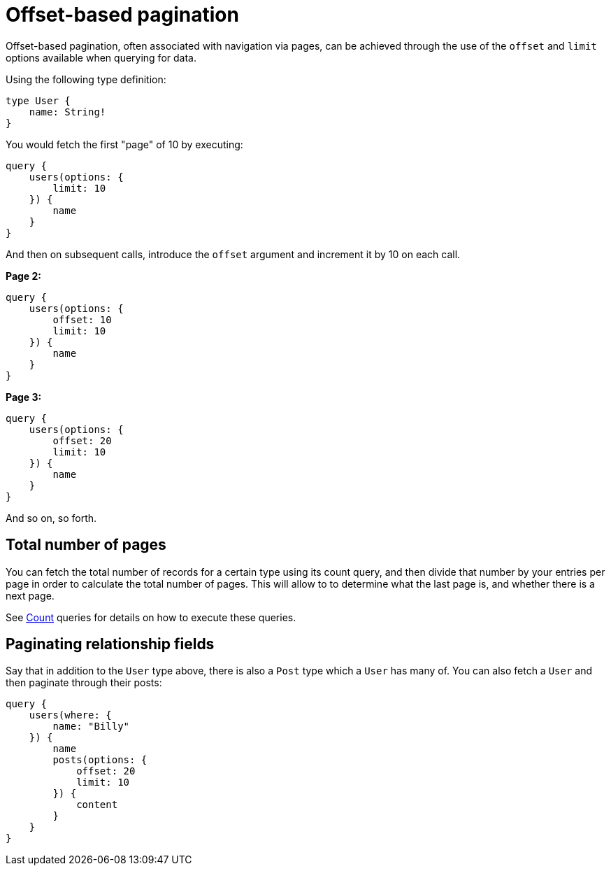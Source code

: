 [[pagination-offset-based]]
= Offset-based pagination

Offset-based pagination, often associated with navigation via pages, can be achieved through the use of the `offset` and `limit` options available when querying for data.

Using the following type definition:

[source, graphql, indent=0]
----
type User {
    name: String!
}
----

You would fetch the first "page" of 10 by executing:

[source, graphql, indent=0]
----
query {
    users(options: {
        limit: 10
    }) {
        name
    }
}
----

And then on subsequent calls, introduce the `offset` argument and increment it by 10 on each call.

*Page 2:*

[source, graphql, indent=0]
----
query {
    users(options: {
        offset: 10
        limit: 10
    }) {
        name
    }
}
----

*Page 3:*

[source, graphql, indent=0]
----
query {
    users(options: {
        offset: 20
        limit: 10
    }) {
        name
    }
}
----

And so on, so forth.

== Total number of pages

You can fetch the total number of records for a certain type using its count query, and then divide that number by your entries per page in order to calculate the total number of pages. This will allow to to determine what the last page is, and whether there is a next page.

See xref::queries-aggregations/queries.adoc[Count] queries for details on how to execute these queries.

== Paginating relationship fields

Say that in addition to the `User` type above, there is also a `Post` type which a `User` has many of. You can also fetch a `User` and then paginate through their posts:

[source, graphql, indent=0]
----
query {
    users(where: {
        name: "Billy"
    }) {
        name
        posts(options: {
            offset: 20
            limit: 10
        }) {
            content
        }
    }
}
----
